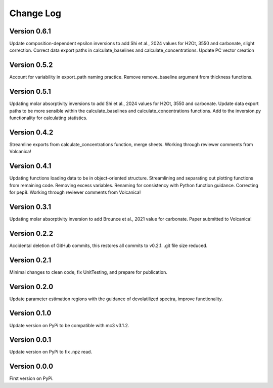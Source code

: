 ==========
Change Log
==========

Version 0.6.1
=============
Update composition-dependent epsilon inversions to add Shi et al., 2024 values for H2Ot, 3550 and carbonate, slight correction. Correct data export paths in calculate_baselines and calculate_concentrations. Update PC vector creation 


Version 0.5.2
=============
Account for variability in export_path naming practice. Remove remove_baseline argument from thickness functions.


Version 0.5.1
=============
Updating molar absorptivity inversions to add Shi et al., 2024 values for H2Ot, 3550 and carbonate. Update data export paths to be more sensible within the calculate_baselines and calculate_concentrations functions. Add to the inversion.py functionality for calculating statistics. 


Version 0.4.2
=============
Streamline exports from calculate_concentrations function, merge sheets. Working through reviewer comments from Volcanica!


Version 0.4.1
=============
Updating functions loading data to be in object-oriented structure. Streamlining and separating out plotting functions from remaining code. Removing excess variables. Renaming for consistency with Python function guidance. Correcting for pep8. Working through reviewer comments from Volcanica!


Version 0.3.1
=============
Updating molar absorptivity inversion to add Brounce et al., 2021 value for carbonate. Paper submitted to Volcanica!


Version 0.2.2
=============
Accidental deletion of GitHub commits, this restores all commits to v0.2.1. .git file size reduced. 


Version 0.2.1
=============
Minimal changes to clean code, fix UnitTesting, and prepare for publication. 


Version 0.2.0
=============
Update parameter estimation regions with the guidance of devolatilized spectra, improve functionality. 


Version 0.1.0
=============
Update version on PyPi to be compatible with mc3 v3.1.2.


Version 0.0.1
=============
Update version on PyPi to fix .npz read. 


Version 0.0.0
=============
First version on PyPi. 




